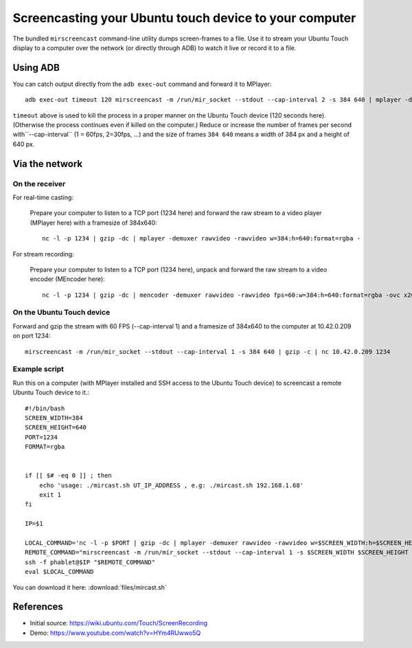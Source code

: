 Screencasting your Ubuntu touch device to your computer
=======================================================

The bundled ``mirscreencast`` command-line utility dumps screen-frames to a file.
Use it to stream your Ubuntu Touch display to a computer over the network (or directly through ADB) to watch it live or record it to a file.

Using ADB
---------

You can catch output directly from the ``adb exec-out`` command and forward it to MPlayer::

  adb exec-out timeout 120 mirscreencast -m /run/mir_socket --stdout --cap-interval 2 -s 384 640 | mplayer -demuxer rawvideo -rawvideo w=384:h=640:format=rgba -
  
``timeout`` above is used to kill the process in a proper manner on the Ubuntu Touch device (120 seconds here).
(Otherwise the process continues even if killed on the computer.)
Reduce or increase the number of frames per second with``--cap-interval`` (1 = 60fps, 2=30fps, …)
and the size of frames ``384 640`` means a width of 384 px and a height of 640 px.

Via the network
---------------
  
On the receiver
^^^^^^^^^^^^^^

For real-time casting:


  Prepare your computer to listen to a TCP port (1234 here) and forward the raw stream to a video player (MPlayer here) with a framesize of 384x640::

    nc -l -p 1234 | gzip -dc | mplayer -demuxer rawvideo -rawvideo w=384:h=640:format=rgba -

For stream recording:

  Prepare your computer to listen to a TCP port (1234 here), unpack and forward the raw stream to a video encoder (MEncoder here)::

    nc -l -p 1234 | gzip -dc | mencoder -demuxer rawvideo -rawvideo fps=60:w=384:h=640:format=rgba -ovc x264 -o out.avi -

On the Ubuntu Touch device
^^^^^^^^^^^^^^^^^^^^^^^^^^

Forward and gzip the stream with 60 FPS (--cap-interval 1) and a framesize of 384x640 to the computer at 10.42.0.209 on port 1234::

  mirscreencast -m /run/mir_socket --stdout --cap-interval 1 -s 384 640 | gzip -c | nc 10.42.0.209 1234


Example script
^^^^^^^^^^^^^^

Run this on a computer (with MPlayer installed and SSH access to the Ubuntu Touch device) to screencast a remote Ubuntu Touch device to it.::

      #!/bin/bash
      SCREEN_WIDTH=384
      SCREEN_HEIGHT=640
      PORT=1234
      FORMAT=rgba


      if [[ $# -eq 0 ]] ; then
          echo 'usage: ./mircast.sh UT_IP_ADDRESS , e.g: ./mircast.sh 192.168.1.68'
          exit 1
      fi

      IP=$1

      LOCAL_COMMAND='nc -l -p $PORT | gzip -dc | mplayer -demuxer rawvideo -rawvideo w=$SCREEN_WIDTH:h=$SCREEN_HEIGHT:format=$FORMAT -'
      REMOTE_COMMAND="mirscreencast -m /run/mir_socket --stdout --cap-interval 1 -s $SCREEN_WIDTH $SCREEN_HEIGHT | gzip -c | nc \$SSH_CLIENT $PORT"
      ssh -f phablet@$IP "$REMOTE_COMMAND"
      eval $LOCAL_COMMAND
    
You can download it here: :download:`files/mircast.sh`

References
----------

* Initial source: https://wiki.ubuntu.com/Touch/ScreenRecording
* Demo: https://www.youtube.com/watch?v=HYm4RUwwo5Q
